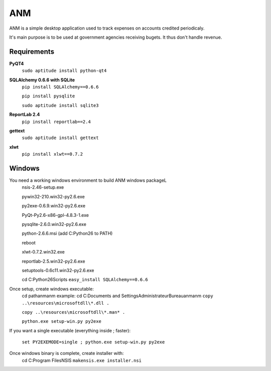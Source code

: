 ANM
===

ANM is a simple desktop application used to track
expenses on accounts credited periodicaly.

It's main purpose is to be used at government agencies receiving bugets.
It thus don't handle revenue.

Requirements
~~~~~~~~~~~~

**PyQT4**
    ``sudo aptitude install python-qt4``

**SQLAlchemy 0.6.6 with SQLite**
    ``pip install SQLAlchemy==0.6.6``

    ``pip install pysqlite``

    ``sudo aptitude install sqlite3``

**ReportLab 2.4**
    ``pip install reportlab==2.4``

**gettext**
    ``sudo aptitude install gettext``

**xlwt**
    ``pip install xlwt==0.7.2``

Windows
~~~~~~~

You need a working windows environment to build ANM windows packageL
    nsis-2.46-setup.exe

    pywin32-210.win32-py2.6.exe

    py2exe-0.6.9.win32-py2.6.exe

    PyQt-Py2.6-x86-gpl-4.8.3-1.exe

    pysqlite-2.6.0.win32-py2.6.exe

    python-2.6.6.msi (add C:\Python26 to PATH)
    
    reboot

    xlwt-0.7.2.win32.exe

    reportlab-2.5.win32-py2.6.exe

    setuptools-0.6c11.win32-py2.6.exe
    
    cd C:\Python26\Scripts
    ``easy_install SQLAlchemy==0.6.6``

Once setup, create windows executable:
    cd path\anm\anm
    example: cd C:\Documents and Settings\Administrateur\Bureau\anm\anm
    ``copy ..\resources\microsoftdll\*.dll .``

    ``copy ..\resources\microsoftdll\*.man* .``

    ``python.exe setup-win.py py2exe``

If you want a single executable (everything inside ; faster):

    ``set PY2EXEMODE=single ; python.exe setup-win.py py2exe``

Once windows binary is complete, create installer with:
    cd C:\Program Files\NSIS
    ``makensis.exe installer.nsi``
